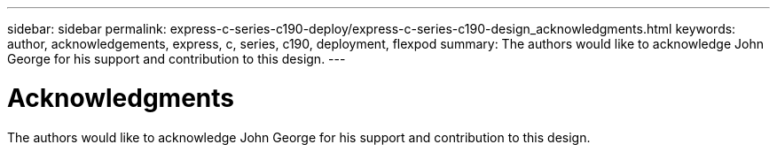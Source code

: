 ---
sidebar: sidebar
permalink: express-c-series-c190-deploy/express-c-series-c190-design_acknowledgments.html
keywords: author, acknowledgements, express, c, series, c190, deployment, flexpod
summary: The authors would like to acknowledge John George for his support and contribution to this design.
---

= Acknowledgments
:hardbreaks:
:nofooter:
:icons: font
:linkattrs:
:imagesdir: ./../media/

//
// This file was created with NDAC Version 2.0 (August 17, 2020)
//
// 2021-06-03 12:10:22.045858
//

[.lead]
The authors would like to acknowledge John George for his support and contribution to this design.
